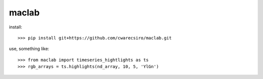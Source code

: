 maclab
--------

install:: 
        
    >>> pip install git+https://github.com/cwarecsiro/maclab.git

use, something like::  

    >>> from maclab import timeseries_hightlights as ts
    >>> rgb_arrays = ts.highlights(nd_array, 10, 5, 'YlGn')